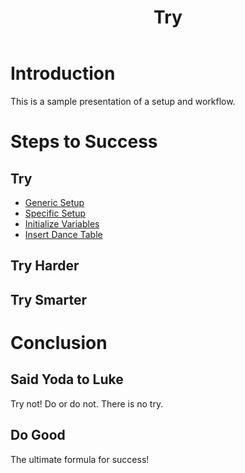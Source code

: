 #+TITLE: Try
#+AUTHOR: 
#+DATE: 
#+LANGUAGE: en
#+OPTIONS: num:nil toc:nil \n:nil @:t ::t |:t ^:t *:t TeX:t LaTeX:t ':t d:(not "HELP" "HINT")
#+STARTUP: showeverything entitiespretty
#+REVEAL_ROOT: http://cdn.jsdelivr.net/reveal.js/3.0.0/

* Setup                                                            :noexport:

  [[elisp:(call-interactively 'org-reveal-export-to-html-and-browse)][Reveal to Browser]]

  Generic functions meant to be called by specific functions:
#+name: generic-setup
#+BEGIN_SRC elisp :results silent
  (defun set-symbol-from-string (symbol something-as-string)
    (set symbol (car (read-from-string something-as-string))))

  (defun insert-right-after-elisp-link (something &optional newline)
    (forward-line)
    (insert (format "%s%s" something (if newline "\n" ""))))
#+END_SRC 

  Specific functions (and helpers) meant for elisp execution links:
#+name: specific-setup
#+BEGIN_SRC elisp :results silent
  (defun build-judges-list (num-judges)
    (loop for j from 1 to num-judges
          collect (char-to-string (+ j ?@))))

  (defun build-dance-table (judges couples)
    (append (list (cons 'Couples judges))
            (list 'hline)
            (mapcar 'list couples)))

  (defun insert-dance-table ()
    (insert-right-after-elisp-link
     (with-temp-buffer
       (insert "#+BEGIN_SRC elisp\ndance-table-blank\n#+END_SRC\n")
       (org-ctrl-c-ctrl-c) ; same as typing ", ,"
       (goto-char (point-min))
       (kill-line 5)
       (insert "#+name: dance-table-to-fill-out\n")
       (goto-char (point-max))
       (insert "\n[[elisp:(set-dance-table)][Set Dance Table (when ready)]]\n")
       (buffer-substring-no-properties (point-min) (point-max)))))

  (defun set-dance-table ()
    (set-symbol-from-string 'dance-table (org-sbe dance-table-to-fill-out))) 
#+END_SRC


#+name: initialize-variables
#+BEGIN_SRC elisp
  (setq num-judges 5
        judges (build-judges-list num-judges)
        num-couples 7
        couples (number-sequence 111 (+ num-couples 110))
        dance-table-blank (build-dance-table judges couples))
#+END_SRC

* Introduction
  This is a sample presentation of a setup and workflow.
* Steps to Success 
** Try
   - [[elisp:(org-sbe%20generic-setup)][Generic Setup]]
   - [[elisp:(org-sbe%20specific-setup)][Specific Setup]]
   - [[elisp:(org-sbe%20initialize-variables)][Initialize Variables]]
   - [[elisp:(insert-dance-table)][Insert Dance Table]]
** Try Harder
** Try Smarter
* Conclusion
** Said Yoda to Luke
   Try not! Do or do not. There is no try.
** Do Good
   The ultimate formula for success!
